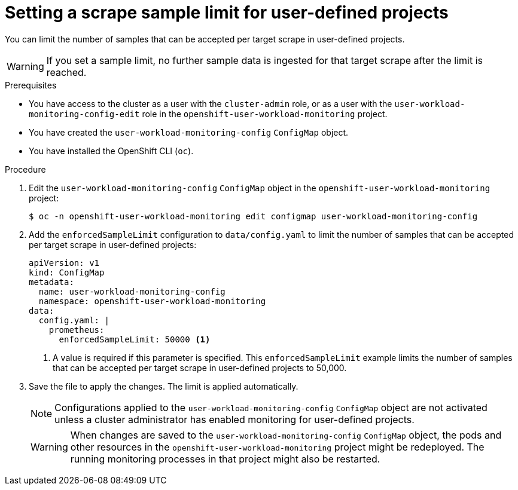 // Module included in the following assemblies:
//
// * monitoring/configuring-the-monitoring-stack.adoc

[id="setting-a-scrape-sample-limit-for-user-defined-projects_{context}"]
= Setting a scrape sample limit for user-defined projects

[role="_abstract"]
You can limit the number of samples that can be accepted per target scrape in user-defined projects.

[WARNING]
====
If you set a sample limit, no further sample data is ingested for that target scrape after the limit is reached.
====

.Prerequisites

* You have access to the cluster as a user with the `cluster-admin` role, or as a user with the `user-workload-monitoring-config-edit` role in the `openshift-user-workload-monitoring` project.
* You have created the `user-workload-monitoring-config` `ConfigMap` object.
* You have installed the OpenShift CLI (`oc`).

.Procedure

. Edit the `user-workload-monitoring-config` `ConfigMap` object in the `openshift-user-workload-monitoring` project:
+
[source,terminal]
----
$ oc -n openshift-user-workload-monitoring edit configmap user-workload-monitoring-config
----

. Add the `enforcedSampleLimit` configuration to `data/config.yaml` to limit the number of samples that can be accepted per target scrape in user-defined projects:
+
[source,yaml]
----
apiVersion: v1
kind: ConfigMap
metadata:
  name: user-workload-monitoring-config
  namespace: openshift-user-workload-monitoring
data:
  config.yaml: |
    prometheus:
      enforcedSampleLimit: 50000 <1>
----
<1> A value is required if this parameter is specified. This `enforcedSampleLimit` example limits the number of samples that can be accepted per target scrape in user-defined projects to 50,000.

. Save the file to apply the changes. The limit is applied automatically.
+
[NOTE]
====
Configurations applied to the `user-workload-monitoring-config` `ConfigMap` object are not activated unless a cluster administrator has enabled monitoring for user-defined projects.
====
+
[WARNING]
====
When changes are saved to the `user-workload-monitoring-config` `ConfigMap` object, the pods and other resources in the `openshift-user-workload-monitoring` project might be redeployed. The running monitoring processes in that project might also be restarted.
====
